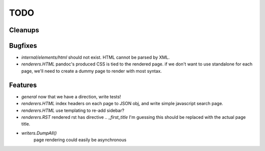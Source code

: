 TODO
====


Cleanups
--------


Bugfixes
--------

* `internal/elements/html` should not exist. HTML cannot be parsed by XML.

* `renderers.HTML` pandoc's produced CSS is tied to the rendered page.
  if we don't want to use standalone for each page, we'll need to create a dummy page to render with most syntax.


Features
--------

* `general`
  now that we have a direction, write tests!

* `renderers.HTML`
  index headers on each page to JSON obj, and write simple javascript search page.

* `renderers.HTML`
  use templating to re-add sidebar?

* `renderers.RST`
  rendered rst has directive `.. _first_title`
  I'm guessing this should be replaced with the actual page title.

* `writers.DumpAll()`
   page rendering could easily be asynchronous
